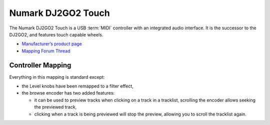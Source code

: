 .. _numark-dj2go2-touch:

Numark DJ2GO2 Touch
===================

.. sectionauthor::
   tandy1000 <https://github.com/tandy-1000>

The Numark DJ2GO2 Touch is a USB :term:`MIDI` controller with an integrated audio interface.
It is the successor to the DJ2GO2, and features touch capable wheels.

-  `Manufacturer’s product page <https://www.numark.com/product/dj2go2-touch>`__
-  `Mapping Forum Thread <https://mixxx.discourse.group/t/a-complete-numark-dj2go2-touch-mapping/22616>`__

.. versionadded:: 2.3.1

Controller Mapping
------------------

Everything in this mapping is standard except:

* the Level knobs have been remapped to a filter effect,
* the browse encoder has two added features:

  * it can be used to preview tracks when clicking on a track in a tracklist, scrolling the encoder allows seeking the previewed track,
  
  * clicking when a track is being previewed will stop the preview, allowing you to scroll the tracklist again.
